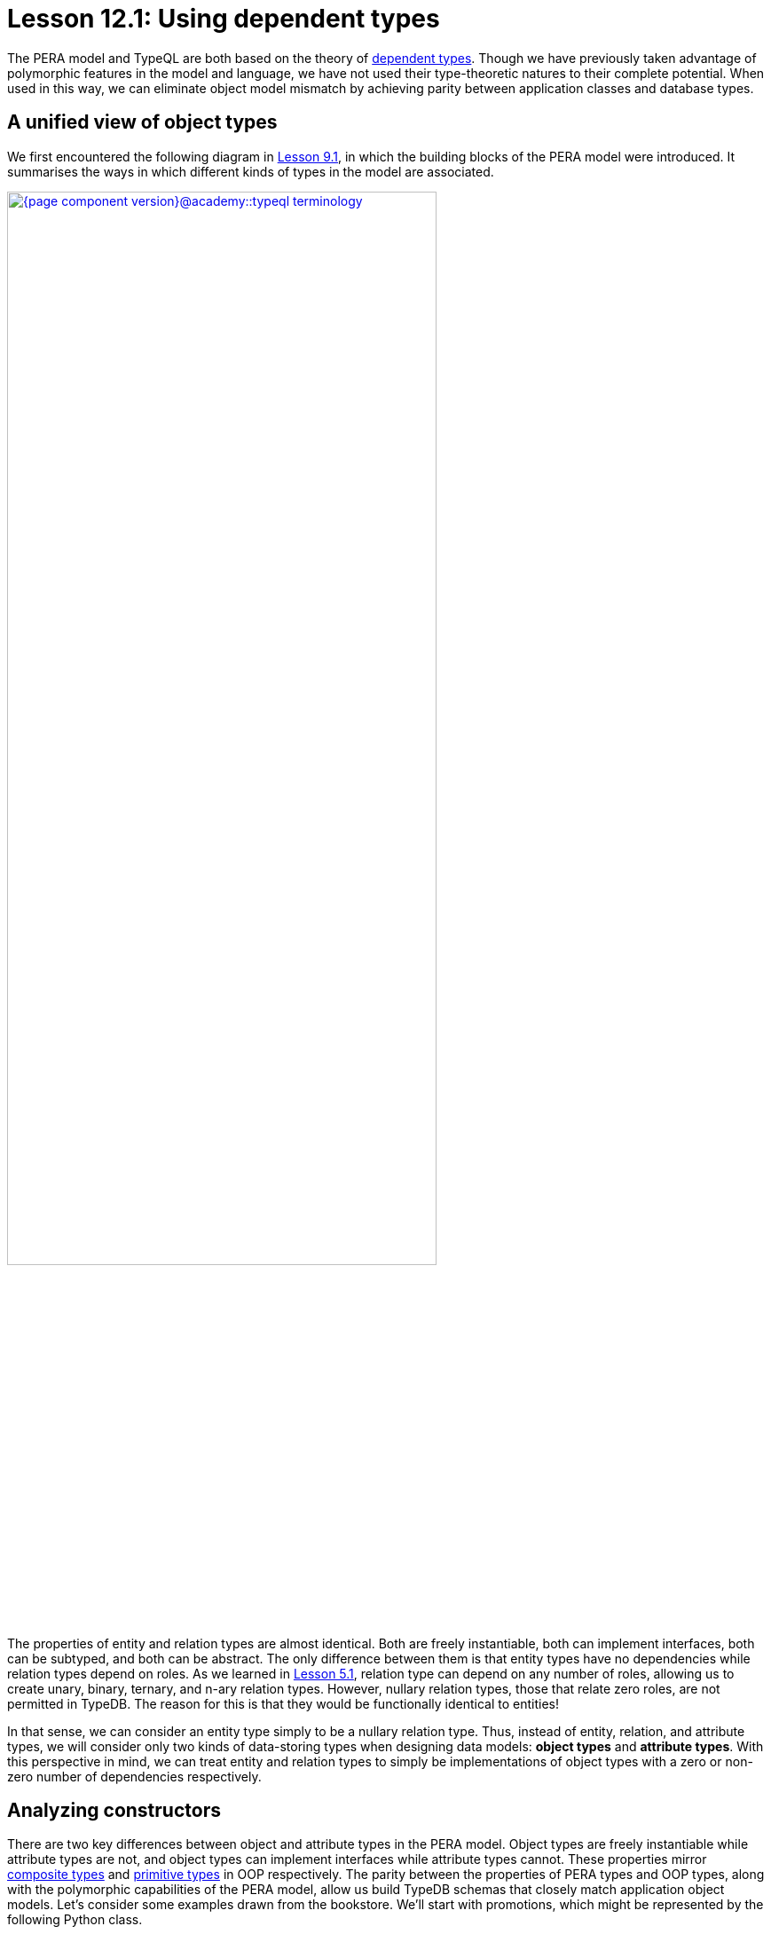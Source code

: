 = Lesson 12.1: Using dependent types
:page-preamble-card: 1

The PERA model and TypeQL are both based on the theory of https://en.wikipedia.org/wiki/Dependent_type[dependent types]. Though we have previously taken advantage of polymorphic features in the model and language, we have not used their type-theoretic natures to their complete potential. When used in this way, we can eliminate object model mismatch by achieving parity between application classes and database types.

== A unified view of object types

We first encountered the following diagram in xref:{page-component-version}@academy::9-modeling-schemas/9.1-the-pera-model.adoc[Lesson 9.1], in which the building blocks of the PERA model were introduced. It summarises the ways in which different kinds of types in the model are associated.

image::{page-component-version}@academy::typeql-terminology.png[role=framed, width = 75%, link=self]

The properties of entity and relation types are almost identical. Both are freely instantiable, both can implement interfaces, both can be subtyped, and both can be abstract. The only difference between them is that entity types have no dependencies while relation types depend on roles. As we learned in xref:{page-component-version}@academy::5-defining-schemas/5.1-defining-individual-types.adoc[Lesson 5.1], relation type can depend on any number of roles, allowing us to create unary, binary, ternary, and n-ary relation types. However, nullary relation types, those that relate zero roles, are not permitted in TypeDB. The reason for this is that they would be functionally identical to entities!

In that sense, we can consider an entity type simply to be a nullary relation type. Thus, instead of entity, relation, and attribute types, we will consider only two kinds of data-storing types when designing data models: *object types* and *attribute types*. With this perspective in mind, we can treat entity and relation types to simply be implementations of object types with a zero or non-zero number of dependencies respectively.

== Analyzing constructors

There are two key differences between object and attribute types in the PERA model. Object types are freely instantiable while attribute types are not, and object types can implement interfaces while attribute types cannot. These properties mirror https://en.wikipedia.org/wiki/Composite_data_type[composite types] and https://en.wikipedia.org/wiki/Primitive_data_type[primitive types] in OOP respectively. The parity between the properties of PERA types and OOP types, along with the polymorphic capabilities of the PERA model, allow us build TypeDB schemas that closely match application object models. Let's consider some examples drawn from the bookstore. We'll start with promotions, which might be represented by the following Python class.

[,python]
----
class Promotion:
    def __init__(
        self,
        code: str,
        name: str,
        start_timestamp: datetime,
        end_timestamp: datetime
    ):
        self.code = code
        self.name = name
        self.start_timestamp = start_timestamp
        self.end_timestamp = end_timestamp
----

Currently, we can only instantiate `Promotion` and modify the instance's variables. We cannot, for instance, add books to the promotion, but we will address this in xref:{page-component-version}@academy::12-advanced-modeling/12.3-reifying-interfaces.adoc[Lesson 12.3]. In OOP, a type's constructor acts as a conceptual template for objects of that type. It defines the information required to create such an object, and so is a minimal representation of it. We might enrich the object with more information later on, perhaps by calling its methods, but this is not necessary to create the object. As such, a type's constructor is the logical place to begin when designing a corresponding PERA model.

The constructor for `Promotion` takes four arguments: a code, a name, a start timestamp and an end timestamp. The values of those argument are then stored in the created object. This kind of constructor is very simple, and we can consider the created object to be simply a https://en.wikipedia.org/wiki/Object_composition[composite] of the constructor's arguments. Each of the arguments is of a primitive type.

Let's now compare this to the following class, which represents reviews.

[,python]
----
class Review:
    def __init__(
        self,
        id: str,
        reviewed: Book,
        reviewer: User,
        timestamp: datetime,
        score: int
    ):
        self.id = id
        self.reviewed = reviewed
        self.reviewer = reviewer
        self.timestamp = timestamp
        self.score = score
----

This constructor is very similar to that of `Promotion`, simply taking several arguments and storing their values in the created object. However, this time only the id, timestamp, and score are of primitive types. The reviewed book and reviewer user are of the composite types `Book` and `User` respectively.

== The entity-centric framework

How should we go about modelling `Promotion` and `Review` in TypeDB? Previously, we have generally represented classes with entity types and references between them with relation types. In this *entity-centric framework*, we might use the following model for these two classes.

[,typeql]
----
define
promotion sub entity,
    owns code,
    owns name,
    owns start-timestamp,
    owns end-timestamp;
review sub entity,
    owns id,
    plays rating:review,
    plays action-execution:action,
    owns timestamp,
    owns score;
rating sub relation,
    relates review,
    relates rated;
action-execution sub relation,
    relates action,
    relates executor;
book plays rating:rated;
user plays action-execution:executor;
----

[NOTE]
====
For simplicity, throughout most of Lesson 12, we'll be omitting any statements in schema definitions where not required for the discussion topic at hand.
====

If we instantiate `Promotion` in our application, then we can persist the instance by instantiating `promotion` in the database. However, if we instantiate `Review` in the application, we must instantiate `review`, `rating`, and `action-execution` in the database. Here, the creation of one object in the application necessitates the creation of three objects in the database. This also highlights another disparity in the way we reference one type from another. We reference attribute types using interface types (ownerships), but reference other object types using object types (relations). This is distinct from the approach in the application, in which composite types are composed in the same way from both primitive types and other composite types.

== The type-theoretic framework

We can solve these problems by adopting a *type-theoretic framework* to schema design. In this framework, we represent classes with object types, and references between them with interface types.

[,typeql]
----
define
promotion sub entity,
    owns code,
    owns name,
    owns start-timestamp,
    owns end-timestamp;
review sub relation,
    owns id,
    relates reviewed,
    relates reviewer,
    owns timestamp,
    owns score;
book plays review:reviewed;
user plays review:reviewer;
----

OOP primitive types are represented with PERA attribute types, and OOP composite types with PERA object types. References from OOP composite types to OOP primitive types are represented with PERA ownership types, and references from OOP composite types to other OOP composite types with PERA role types. If an OOP composite type is composed only of primitive types, it is represented with a PERA entity type. If it is composed of both primitive and other composite types, it is represented with a PERA relation type. In this framework, the number of objects instantiated in the application and the database is the same, and we create references between objects in the database in a single way.

The mappings from OOP types to PERA types in the type-theoretic framework are summarised in the following table.

[cols="^.^,^.^",caption="",options="header"]
|===
| OOP | PERA
| *Primitive type* | *Attribute type*
| *Composite type* +
(of primitive types only) | *Object type* +
(entity type)
| *Composite type* +
(of primitive and composites types) | *Object type* +
(relation type)
| *Reference* +
(to primitive type) | *Interface type* +
(ownership type)
| *Reference* +
(to composite type) | *Interface type* +
(role type)
|===

Terminology and conventions vary across OOP languages, and these mappings are intended to serve primarily as a guide. There are circumstances in which they may not be the best choices, some of which we will explore further. Some discrepancies also arise in these mappings, for instance OOP primitive types can normally not be subtyped, while PERA attribute types can. The engineer should always bear these facts in mind when designing data models and apply their best judgement.
